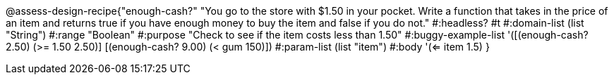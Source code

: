 @assess-design-recipe{"enough-cash?"
"You go to the store with $1.50 in your pocket. Write a function that takes in the price of an item and returns true if you have enough money to buy the item and false if you do not."
    #:headless? #t
	#:domain-list (list "String")
	#:range "Boolean"
	#:purpose "Check to see if the item costs less than 1.50"
	#:buggy-example-list 
	'([(enough-cash? 2.50) (>= 1.50 2.50)]
	  [(enough-cash? 9.00) (< gum 150)])
	#:param-list (list "item")
	#:body '(<= item 1.5)
}